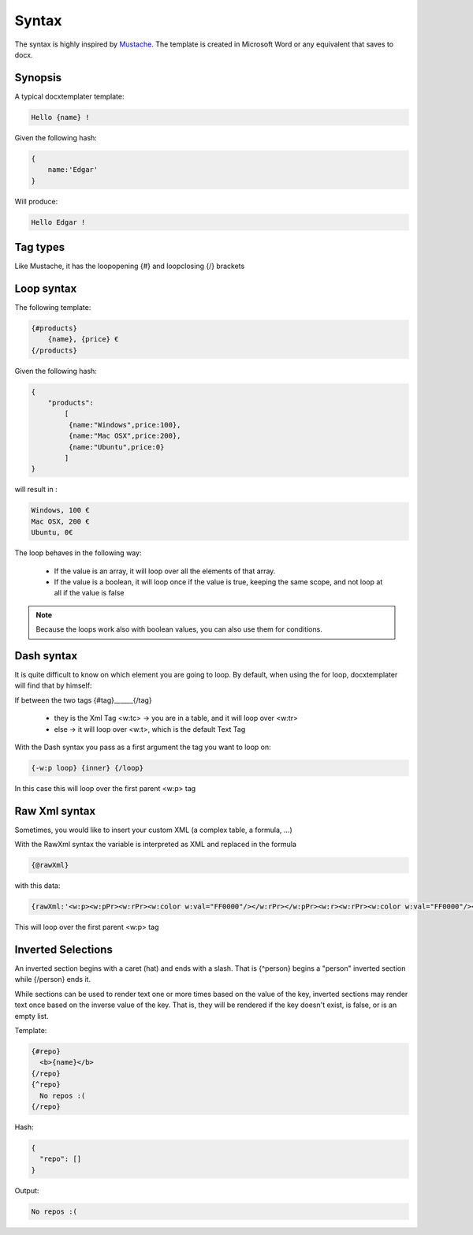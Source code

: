 ..  _syntax:

.. index::
   single: Syntax

Syntax
======

The syntax is highly inspired by Mustache_. The template is created in Microsoft Word or any equivalent that saves to docx.

.. _Mustache: https://mustache.github.io/

Synopsis
--------

A typical docxtemplater template:

.. code-block:: javascript

    Hello {name} !

Given the following hash:

.. code-block:: javascript

    {
        name:'Edgar'
    }

Will produce:

.. code-block:: javascript

    Hello Edgar !

Tag types
---------

Like Mustache, it has the loopopening {#} and loopclosing {/} brackets

Loop syntax
-----------

The following template:

.. code-block:: javascript

    {#products}
        {name}, {price} €
    {/products}

Given the following hash:

.. code-block:: javascript

    {
        "products":
            [
             {name:"Windows",price:100},
             {name:"Mac OSX",price:200},
             {name:"Ubuntu",price:0}
            ]
    }

will result in :

.. code-block:: javascript

    Windows, 100 €
    Mac OSX, 200 €
    Ubuntu, 0€

The loop behaves in the following way:

 * If the value is an array, it will loop over all the elements of that array.
 * If the value is a boolean, it will loop once if the value is true, keeping the same scope, and not loop at all if the value is false

.. note:: 

    Because the loops work also with boolean values, you can also use them for conditions.


Dash syntax
-----------

It is quite difficult to know on which element you are going to loop. By default, when using the for loop, docxtemplater will find that by himself:

If between the two tags {#tag}______{/tag}

 * they is the Xml Tag <w:tc> -> you are in a table, and it will loop over <w:tr>
 * else -> it will loop over <w:t>, which is the default Text Tag

With the Dash syntax you pass as a first argument the tag you want to loop on:

.. code-block:: javascript

    {-w:p loop} {inner} {/loop}

In this case this will loop over the first parent <w:p> tag

Raw Xml syntax
-----------

Sometimes, you would like to insert your custom XML (a complex table, a formula, ...)

With the RawXml syntax the variable is interpreted as XML and replaced in the formula

.. code-block:: javascript

    {@rawXml}

with this data:

.. code-block:: javascript

    {rawXml:'<w:p><w:pPr><w:rPr><w:color w:val="FF0000"/></w:rPr></w:pPr><w:r><w:rPr><w:color w:val="FF0000"/></w:rPr><w:t>My custom</w:t></w:r><w:r><w:rPr><w:color w:val="00FF00"/></w:rPr><w:t>XML</w:t></w:r></w:p>'}

This will loop over the first parent <w:p> tag

Inverted Selections
-------------------

An inverted section begins with a caret (hat) and ends with a slash. That is {^person} begins a "person" inverted section while {/person} ends it.

While sections can be used to render text one or more times based on the value of the key, inverted sections may render text once based on the inverse value of the key. That is, they will be rendered if the key doesn't exist, is false, or is an empty list.

Template:

.. code-block:: javascript

    {#repo}
      <b>{name}</b>
    {/repo}
    {^repo}
      No repos :(
    {/repo}

Hash:

.. code-block:: javascript

    {
      "repo": []
    }

Output:

.. code-block:: javascript

    No repos :(
